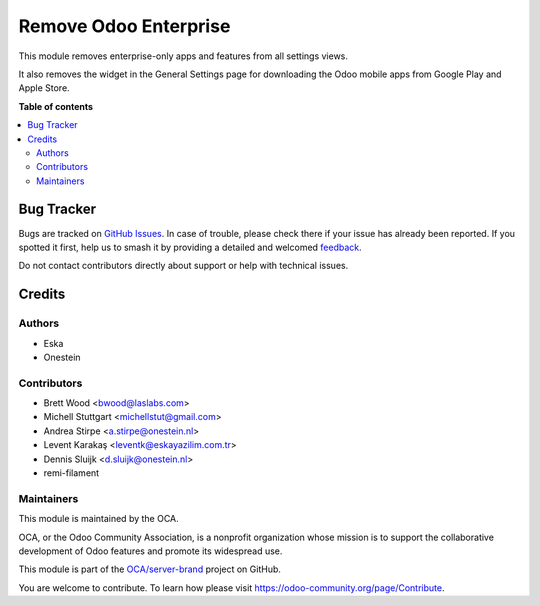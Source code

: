 ======================
Remove Odoo Enterprise
======================

.. 
   !!!!!!!!!!!!!!!!!!!!!!!!!!!!!!!!!!!!!!!!!!!!!!!!!!!!
   !! This file is generated by oca-gen-addon-readme !!
   !! changes will be overwritten.                   !!
   !!!!!!!!!!!!!!!!!!!!!!!!!!!!!!!!!!!!!!!!!!!!!!!!!!!!
   !! source digest: sha256:dd890517c70e1030028c22c2e87267e68ba5a89647febe4edb070b451c4d4b7d
   !!!!!!!!!!!!!!!!!!!!!!!!!!!!!!!!!!!!!!!!!!!!!!!!!!!!

.. |badge1| image:: https://img.shields.io/badge/maturity-Beta-yellow.png
    :target: https://odoo-community.org/page/development-status
    :alt: Beta
.. |badge2| image:: https://img.shields.io/badge/licence-AGPL--3-blue.png
    :target: http://www.gnu.org/licenses/agpl-3.0-standalone.html
    :alt: License: AGPL-3
.. |badge3| image:: https://img.shields.io/badge/github-OCA%2Fserver--brand-lightgray.png?logo=github
    :target: https://github.com/OCA/server-brand/tree/17.0/remove_odoo_enterprise
    :alt: OCA/server-brand
.. |badge4| image:: https://img.shields.io/badge/weblate-Translate%20me-F47D42.png
    :target: https://translation.odoo-community.org/projects/server-brand-17-0/server-brand-17-0-remove_odoo_enterprise
    :alt: Translate me on Weblate
.. |badge5| image:: https://img.shields.io/badge/runboat-Try%20me-875A7B.png
    :target: https://runboat.odoo-community.org/builds?repo=OCA/server-brand&target_branch=17.0
    :alt: Try me on Runboat

|badge1| |badge2| |badge3| |badge4| |badge5|

This module removes enterprise-only apps and features from all settings
views.

It also removes the widget in the General Settings page for downloading
the Odoo mobile apps from Google Play and Apple Store.

**Table of contents**

.. contents::
   :local:

Bug Tracker
===========

Bugs are tracked on `GitHub Issues <https://github.com/OCA/server-brand/issues>`_.
In case of trouble, please check there if your issue has already been reported.
If you spotted it first, help us to smash it by providing a detailed and welcomed
`feedback <https://github.com/OCA/server-brand/issues/new?body=module:%20remove_odoo_enterprise%0Aversion:%2017.0%0A%0A**Steps%20to%20reproduce**%0A-%20...%0A%0A**Current%20behavior**%0A%0A**Expected%20behavior**>`_.

Do not contact contributors directly about support or help with technical issues.

Credits
=======

Authors
-------

* Eska
* Onestein

Contributors
------------

- Brett Wood <bwood@laslabs.com>
- Michell Stuttgart <michellstut@gmail.com>
- Andrea Stirpe <a.stirpe@onestein.nl>
- Levent Karakaş <leventk@eskayazilim.com.tr>
- Dennis Sluijk <d.sluijk@onestein.nl>
- remi-filament

Maintainers
-----------

This module is maintained by the OCA.

.. image:: https://odoo-community.org/logo.png
   :alt: Odoo Community Association
   :target: https://odoo-community.org

OCA, or the Odoo Community Association, is a nonprofit organization whose
mission is to support the collaborative development of Odoo features and
promote its widespread use.

This module is part of the `OCA/server-brand <https://github.com/OCA/server-brand/tree/17.0/remove_odoo_enterprise>`_ project on GitHub.

You are welcome to contribute. To learn how please visit https://odoo-community.org/page/Contribute.
